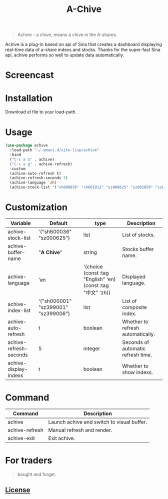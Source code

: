 #+TITLE:A-Chive

#+BEGIN_QUOTE
Achive - a chive, means a chive in the A-shares.
#+END_QUOTE

Achive is a plug-in based on api of Sina that creates a dashboard displaying real-time data of a-share indexs and stocks.
Thanks for the super-fast Sina api, achive performs so well to update data automatically.


* Screencast
[[./imgs/achive.png]]

* Installation
Download el file to your load-path.

* Usage
#+BEGIN_SRC lisp
  (use-package achive
    :load-path "~/.emacs.d/site-lisp/achive"
    :bind
    ("C-c a a" . achive)
    ("C-c a g" . achive-refresh)
    :custom
    (achive-auto-refresh t)
    (achive-refresh-seconds 5)
    (achive-language 'zh)
    (achive-stock-list '("sh600036" "sh601012" "sz000625" "sz002050" "sz002013" "sh600176")))
#+END_SRC

* Customization
| Variable               | Default                             | type                                                         | Description                        |
|------------------------+-------------------------------------+--------------------------------------------------------------+------------------------------------|
| achive-stock-list      | '("sh600036" "sz000625")            | list                                                         | List of stocks.                    |
| achive-buffer-name     | "*A Chive*"                           | string                                                       | Stocks buffer name.                |
| achive-language        | 'en                                 | '(choice (const :tag "English" 'en) (const :tag "中文" 'zh)) | Displayed language.                |
| achive-index-list      | '("sh000001" "sz399001" "sz399006") | list                                                         | List of composite index.           |
| achive-auto-refresh    | t                                   | boolean                                                      | Whether to refresh automatically.  |
| achive-refresh-seconds | 5                                   | integer                                                      | Seconds of automatic refresh time. |
| achive-display-indexs  | t                                   | boolean                                                      | Whether to show indexs.            |

* Command
| Command        | Description                                |
|----------------+--------------------------------------------|
| achive         | Launch achive and switch to visual buffer. |
| achive-refresh | Manual refresh and render.                 |
| achive-exit    | Exit achive.                               |

* For traders
#+BEGIN_QUOTE
bought and forget.
#+END_QUOTE

** [[http://www.gnu.org/licenses/][License]]
